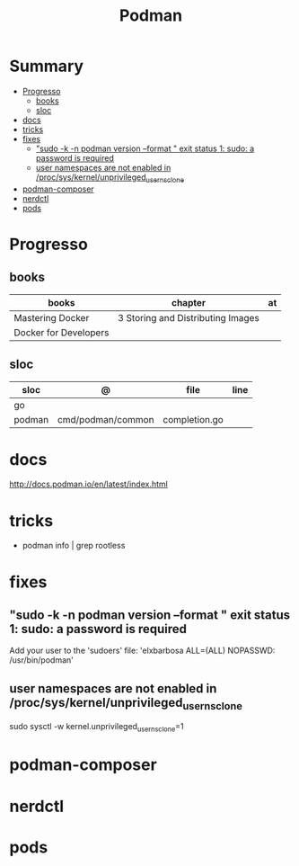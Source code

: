 #+TITLE: Podman

* Summary
  :PROPERTIES:
  :TOC:      :include all :depth 2 :ignore this
  :END:
:CONTENTS:
- [[#progresso][Progresso]]
  - [[#books][books]]
  - [[#sloc][sloc]]
- [[#docs][docs]]
- [[#tricks][tricks]]
- [[#fixes][fixes]]
  - [[#sudo--k--n-podman-version---format--exit-status-1-sudo-a-password-is-required]["sudo -k -n podman version --format " exit status 1: sudo: a password is required]]
  - [[#user-namespaces-are-not-enabled-in-procsyskernelunprivileged_userns_clone][user namespaces are not enabled in /proc/sys/kernel/unprivileged_userns_clone]]
- [[#podman-composer][podman-composer]]
- [[#nerdctl][nerdctl]]
- [[#pods][pods]]
:END:
* Progresso
** books
| books                 | chapter                           | at |
|-----------------------+-----------------------------------+----|
| Mastering Docker      | 3 Storing and Distributing Images |    |
| Docker for Developers |                                   |    |
** sloc
| sloc   | @                 | file          | line |
|--------+-------------------+---------------+------|
| go     |                   |               |      |
| podman | cmd/podman/common | completion.go |      |

* docs
http://docs.podman.io/en/latest/index.html
* tricks
   - podman info | grep rootless
* fixes
** "sudo -k -n podman version --format " exit status 1: sudo: a password is required
    Add your user to the 'sudoers' file: 'elxbarbosa ALL=(ALL) NOPASSWD: /usr/bin/podman'
** user namespaces are not enabled in /proc/sys/kernel/unprivileged_userns_clone
    sudo sysctl -w kernel.unprivileged_userns_clone=1
* podman-composer
* nerdctl
* pods
